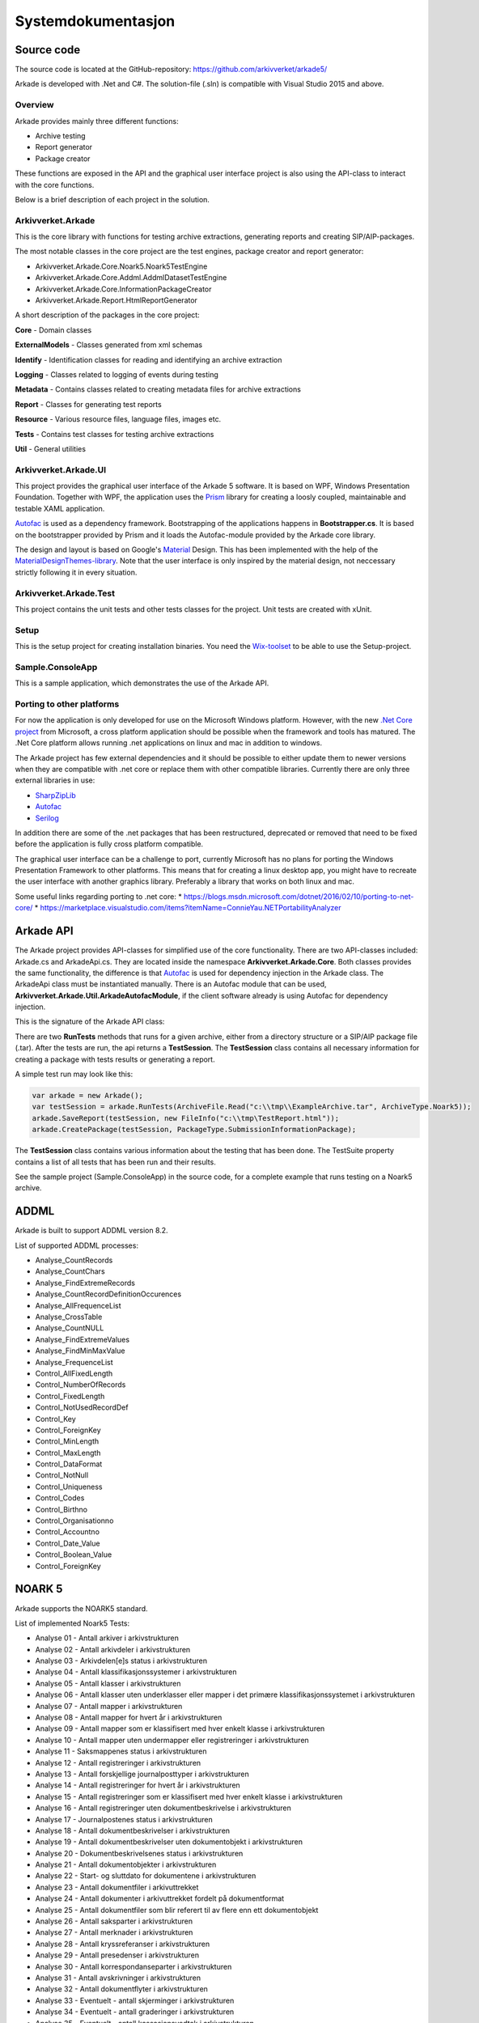 *******************
Systemdokumentasjon
*******************

Source code
===========

The source code is located at the GitHub-repository: https://github.com/arkivverket/arkade5/

Arkade is developed with .Net and C#. The solution-file (.sln) is compatible with Visual Studio 2015 and above. 

Overview
--------
Arkade provides mainly three different functions: 

* Archive testing
* Report generator
* Package creator

These functions are exposed in the API and the graphical user interface project is also using the API-class to interact with the core functions.

.. image:: img/project-overview.png

Below is a brief description of each project in the solution. 


Arkivverket.Arkade
------------------
This is the core library with functions for testing archive extractions, generating reports and creating SIP/AIP-packages.

The most notable classes in the core project are the test engines, package creator and report generator:

* Arkivverket.Arkade.Core.Noark5.Noark5TestEngine
* Arkivverket.Arkade.Core.Addml.AddmlDatasetTestEngine
* Arkivverket.Arkade.Core.InformationPackageCreator
* Arkivverket.Arkade.Report.HtmlReportGenerator

A short description of the packages in the core project:

**Core** - Domain classes

**ExternalModels** - Classes generated from xml schemas

**Identify** - Identification classes for reading and identifying an archive extraction

**Logging** - Classes related to logging of events during testing

**Metadata** - Contains classes related to creating metadata files for archive extractions

**Report** - Classes for generating test reports

**Resource** - Various resource files, language files, images etc.

**Tests** - Contains test classes for testing archive extractions

**Util** - General utilities


Arkivverket.Arkade.UI
---------------------

This project provides the graphical user interface of the Arkade 5 software. It is based on WPF, Windows Presentation Foundation. 
Together with WPF, the application uses the Prism_ library for creating a loosly coupled, maintainable and testable XAML application.  

Autofac_ is used as a dependency framework. Bootstrapping of the applications happens in **Bootstrapper.cs**. It is based on the bootstrapper provided by Prism and it loads the Autofac-module provided by the Arkade core library. 

The design and layout is based on Google's Material_ Design. This has been implemented with the help of the `MaterialDesignThemes-library <http://materialdesigninxaml.net/>`_. Note that the user interface is only inspired by the material design, not neccessary strictly following it in every situation. 


.. _Prism: https://github.com/PrismLibrary/Prism
.. _Autofac: https://autofac.org
.. _Material: https://material.google.com/

Arkivverket.Arkade.Test
-----------------------
This project contains the unit tests and other tests classes for the project. Unit tests are created with xUnit. 

Setup
-----
This is the setup project for creating installation binaries. You need the `Wix-toolset <http://wixtoolset.org/>`_ to be able to use the Setup-project. 

Sample.ConsoleApp
------------------------------
This is a sample application, which demonstrates the use of the Arkade API.

Porting to other platforms
--------------------------
For now the application is only developed for use on the Microsoft Windows platform. However, with the new `.Net Core project <https://www.microsoft.com/net/core/platform>`_ from Microsoft, a cross platform application should be possible when the framework and tools has matured. The .Net Core platform allows running .net applications on linux and mac in addition to windows. 

The Arkade project has few external dependencies and it should be possible to either update them to newer versions when they are compatible with .net core or replace them with other compatible libraries. Currently there are only three external libraries in use: 

* `SharpZipLib <https://icsharpcode.github.io/SharpZipLib/>`_
* Autofac_
* `Serilog <https://serilog.net/>`_

In addition there are some of the .net packages that has been restructured, deprecated or removed that need to be fixed before the application is fully cross platform compatible.

The graphical user interface can be a challenge to port, currently Microsoft has no plans for porting the Windows Presentation Framework to other platforms. This means that for creating a linux desktop app, you might have to recreate the user interface with another graphics library. Preferably a library that works on both linux and mac.

Some useful links regarding porting to .net core: 
* https://blogs.msdn.microsoft.com/dotnet/2016/02/10/porting-to-net-core/
* https://marketplace.visualstudio.com/items?itemName=ConnieYau.NETPortabilityAnalyzer


Arkade API
==========

The Arkade project provides API-classes for simplified use of the core functionality. There are two API-classes included: Arkade.cs and ArkadeApi.cs. They are located inside the namespace **Arkivverket.Arkade.Core**. Both classes provides the same functionality, the difference is that Autofac_ is used for dependency injection in the Arkade class. The ArkadeApi class must be instantiated manually. There is an Autofac module that can be used, **Arkivverket.Arkade.Util.ArkadeAutofacModule**, if the client software already is using Autofac for dependency injection. 

This is the signature of the Arkade API class:

.. image:: img/api-signature.png

There are two **RunTests** methods that runs for a given archive, either from a directory structure or a SIP/AIP package file (.tar). After the tests are run, the api returns a **TestSession**. The **TestSession** class contains all necessary information for creating a package with tests results or generating a report. 

A simple test run may look like this:

.. code-block:: C

   
   var arkade = new Arkade();
   var testSession = arkade.RunTests(ArchiveFile.Read("c:\\tmp\\ExampleArchive.tar", ArchiveType.Noark5));
   arkade.SaveReport(testSession, new FileInfo("c:\\tmp\TestReport.html"));
   arkade.CreatePackage(testSession, PackageType.SubmissionInformationPackage);

The **TestSession** class contains various information about the testing that has been done. The TestSuite property contains a list of all tests that has been run and their results. 

See the sample project (Sample.ConsoleApp) in the source code, for a complete example that runs testing on a Noark5 archive.


ADDML
=====

Arkade is built to support ADDML version 8.2. 

List of supported ADDML processes:

* Analyse_CountRecords
* Analyse_CountChars
* Analyse_FindExtremeRecords
* Analyse_CountRecordDefinitionOccurences
* Analyse_AllFrequenceList
* Analyse_CrossTable
* Analyse_CountNULL
* Analyse_FindExtremeValues
* Analyse_FindMinMaxValue
* Analyse_FrequenceList
* Control_AllFixedLength
* Control_NumberOfRecords
* Control_FixedLength
* Control_NotUsedRecordDef
* Control_Key 
* Control_ForeignKey
* Control_MinLength
* Control_MaxLength
* Control_DataFormat
* Control_NotNull
* Control_Uniqueness
* Control_Codes
* Control_Birthno
* Control_Organisationno
* Control_Accountno
* Control_Date_Value
* Control_Boolean_Value
* Control_ForeignKey


NOARK 5
=======

Arkade supports the NOARK5 standard.

List of implemented Noark5 Tests:

* Analyse 01 - Antall arkiver i arkivstrukturen
* Analyse 02 - Antall arkivdeler i arkivstrukturen
* Analyse 03 - Arkivdelen[e]s status i arkivstrukturen
* Analyse 04 - Antall klassifikasjonssystemer i arkivstrukturen
* Analyse 05 - Antall klasser i arkivstrukturen
* Analyse 06 - Antall klasser uten underklasser eller mapper i det primære klassifikasjonssystemet i arkivstrukturen
* Analyse 07 - Antall mapper i arkivstrukturen
* Analyse 08 - Antall mapper for hvert år i arkivstrukturen
* Analyse 09 - Antall mapper som er klassifisert med hver enkelt klasse i arkivstrukturen
* Analyse 10 - Antall mapper uten undermapper eller registreringer i arkivstrukturen
* Analyse 11 - Saksmappenes status i arkivstrukturen
* Analyse 12 - Antall registreringer i arkivstrukturen
* Analyse 13 - Antall forskjellige journalposttyper i arkivstrukturen
* Analyse 14 - Antall registreringer for hvert år i arkivstrukturen
* Analyse 15 - Antall registreringer som er klassifisert med hver enkelt klasse i arkivstrukturen
* Analyse 16 - Antall registreringer uten dokumentbeskrivelse i arkivstrukturen
* Analyse 17 - Journalpostenes status i arkivstrukturen
* Analyse 18 - Antall dokumentbeskrivelser i arkivstrukturen
* Analyse 19 - Antall dokumentbeskrivelser uten dokumentobjekt i arkivstrukturen
* Analyse 20 - Dokumentbeskrivelsenes status i arkivstrukturen
* Analyse 21 - Antall dokumentobjekter i arkivstrukturen
* Analyse 22 - Start- og sluttdato for dokumentene i arkivstrukturen
* Analyse 23 - Antall dokumentfiler i arkivuttrekket
* Analyse 24 - Antall dokumenter i arkivuttrekket fordelt på dokumentformat
* Analyse 25 - Antall dokumentfiler som blir referert til av flere enn ett dokumentobjekt
* Analyse 26 - Antall saksparter i arkivstrukturen
* Analyse 27 - Antall merknader i arkivstrukturen
* Analyse 28 - Antall kryssreferanser i arkivstrukturen
* Analyse 29 - Antall presedenser i arkivstrukturen
* Analyse 30 - Antall korrespondanseparter i arkivstrukturen
* Analyse 31 - Antall avskrivninger i arkivstrukturen
* Analyse 32 - Antall dokumentflyter i arkivstrukturen
* Analyse 33 - Eventuelt - antall skjerminger i arkivstrukturen
* Analyse 34 - Eventuelt - antall graderinger i arkivstrukturen
* Analyse 35 - Eventuelt - antall kassasjonsvedtak i arkivstrukturen
* Analyse 36 - Eventuelt - antall utførte kassasjoner i arkivstrukturen
* Analyse 37 - Eventuelt - antall konverterte dokumenter i arkivstrukturen
* Analyse 38 - Antall journalposter i arkivuttrekket
* Analyse 39 - Start- og sluttdato i arkivuttrekket
* Kontroll 40 - Kontroll av sjekksummene i arkivuttrekk.xml
* Kontroll 41 - Validering av arkivstruktur.xml
* Kontroll 42 - Validering av endringslogg.xml
* Kontroll 43 - Kontroll på at mappene bare er knyttet til klasser uten underklasser i arkivstrukturen
* Kontroll 44 - Kontroll på at registreringer bare er knyttet til klasser uten underklasser i arkivstrukturen
* Kontroll 45 - Kontroll av sjekksummer
* Kontroll 46 - Kontroll på om dokumentobjektene i arkivstrukturen refererer til eksisterende dokumentfiler i arkivuttrekket
* Kontroll 47 - Kontroll på at det ikke finnes dokumentfiler i arkivuttrekket som mangler referanse fra arkivstrukturen
* Kontroll 48 - Kontroll av systemidentifikasjonene i arkivstrukturen
* Kontroll 49 - Kontroll av referansene til arkivdel i arkivstrukturen
* Kontroll 50 - Kontroll av referansene til sekundær klassifikasjon i arkivstrukturen
* Kontroll 51 - Kontroll av referansene i endringsloggen
